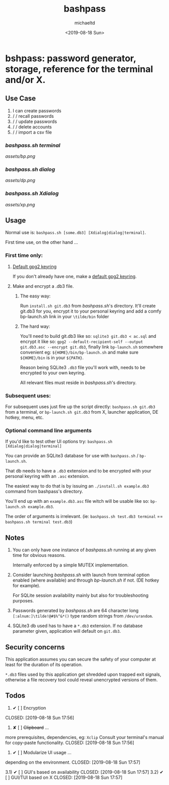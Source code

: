 #+Title: bashpass
#+Author: michaeltd
#+Date: <2019-08-18 Sun>

* bshpass: password generator, storage, reference for the terminal and/or X.

** Use Case

1) I can create passwords
1)  \slash \slash  recall passwords
1)  \slash \slash  update passwords
1)  \slash \slash  delete accounts
1)  \slash \slash  import a csv file

*** [[bashpass.sh][bashpass.sh]] [[assets/bp.png][terminal]]
[[assets/bp.png]]

*** [[bashpass.sh][bashpass.sh]] [[assets/dp.png][dialog]]
[[assets/dp.png]]

*** [[bashpass.sh][bashpass.sh]] [[assets/xp.png][Xdialog]]
[[assets/xp.png]]

** Usage

Normal use is: ~bashpass.sh [some.db3] [Xdialog|dialog|terminal]~.

First time use, on the other hand ...

*** First time only:

**** [[https://www.gnupg.org/gph/en/manual/c14.html][Default gpg2 keyring]]
If you don't already have one, make a [[https://www.gnupg.org/gph/en/manual/c14.html][default gpg2 keyring]].

**** Make and encrypt a .db3 file.

***** The easy way:
Run ~install.sh git.db3~ from [[bashpass.sh][bashpass.sh]]'s directory. It'll create git.db3 for you, encrypt it to your personal keyring and add a comfy bp-launch.sh link in your ~\tilde/bin~ folder

***** The hard way:
You'll need to build git.db3 like so: ~sqlite3 git.db3 < ac.sql~ and encrypt it like so: ~gpg2 --default-recipient-self --output git.db3.asc --encrypt git.db3~, finally link ~bp-launch.sh~ somewhere convenient eg: ~${HOME}/bin/bp-launch.sh~ and make sure ~${HOME}/bin~ is in your ~${PATH}~.

Reason being SQLite3 ~.db3~ file you'll work with, needs to be encrypted to your own keyring.

All relevant files must reside in [[bashpass.sh][bashpass.sh]]'s directory.

*** Subsequent uses:

For subsequent uses just fire up the script directly: ~bashpass.sh git.db3~ from a terminal, or ~bp-launch.sh git.db3~ from X, launcher application, DE hotkey, menu, etc.

*** Optional command line arguments

If you'd like to test other UI options try: ~bashpass.sh [Xdialog|dialog|terminal]~

You can provide an SQLite3 database for use with ~bashpass.sh~ / ~bp-launch.sh~.

That db needs to have a ~.db3~ extension and to be encrypted with your personal keyring with an ~.asc~ extension.

The easiest way to do that is by issuing an ~./install.sh example.db3~ command from bashpass's directory.

You'll end up with an ~example.db3.asc~ file witch will be usable like so: ~bp-launch.sh example.db3~.

The order of arguments is irrelevant. (ie: ~bashpass.sh test.db3 terminal~ == ~bashpass.sh terminal test.db3~)

** Notes

 1. You can only have one instance of [[bashpass.sh][bashpass.sh]] running at any given time for obvious reasons.

    Internally enforced by a simple MUTEX implementation.

 1. Consider launching [[bashpass.sh][bashpass.sh]] with launch from terminal option enabled (where available) and through [[bp-launch.sh][bp-launch.sh]] if not. (DE hotkey for example).

    For SQLite session availability mainly but also for troubleshooting purposes.

 1. Passwords generated by [[bashpass.sh][bashpass.sh]] are 64 character long ~[:alnum:]\tilde!@#$%^&*()~ type random strings from ~/dev/urandom~.

 1. SQLite3 db used has to have a ~*.db3~ extension. If no database parameter given, application will default on ~git.db3~.

** Security concerns

This application assumes you can secure the safety of your computer at least for the duration of its operation.

~*.db3~ files used by this application get shredded upon trapped exit signals, otherwise a file recovery tool could reveal unencrypted versions of them.

** Todos

1. ✔ [ ] Encryption
CLOSED: [2019-08-18 Sun 17:56]
2. ✘ [ ] +Clipboard+ ...
more prerequisites, dependencies, eg: ~Xclip~
Consult your terminal's manual for copy-paste functionality.
CLOSED: [2019-08-18 Sun 17:56]
3. ✔ [ ] Modularize UI usage ...
depending on the environment.
CLOSED: [2019-08-18 Sun 17:57]

3.1) ✔ [ ] GUI's based on availability
CLOSED: [2019-08-18 Sun 17:57]
3.2) ✔ [ ] GUI/TUI based on X
CLOSED: [2019-08-18 Sun 17:57]
